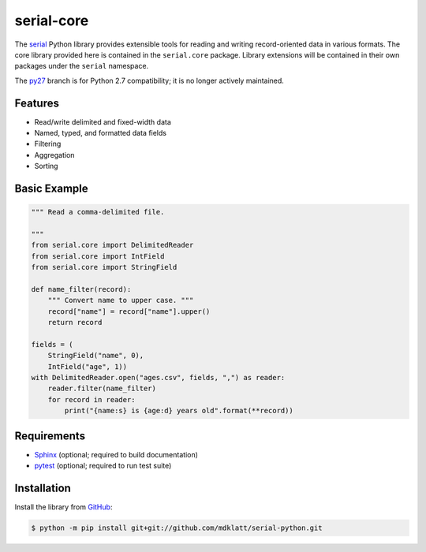 ===========
serial-core
===========
.. |travis.png| image:: https://travis-ci.org/mdklatt/cookiecutter-python-lib.png?branch=master
   :alt: Travis CI build status
   :target: `travis`_
.. _travis: https://travis-ci.org/mdklatt/serial-python
.. _serial: http://github.com/mdklatt/serial-python


|travis.png|

The `serial`_ Python library provides extensible tools for reading and writing
record-oriented data in various formats. The core library provided here is
contained in the ``serial.core`` package. Library extensions will be contained
in their own packages under the ``serial`` namespace.


.. _py27: https://github.com/mdklatt/serial-python/tree/py27

The `py27`_ branch is for Python 2.7 compatibility; it is no longer actively
maintained.


Features
========
- Read/write delimited and fixed-width data
- Named, typed, and formatted data fields
- Filtering
- Aggregation
- Sorting


Basic Example
=============

.. code-block:: python

    """ Read a comma-delimited file.

    """
    from serial.core import DelimitedReader
    from serial.core import IntField
    from serial.core import StringField

    def name_filter(record):
        """ Convert name to upper case. """
        record["name"] = record["name"].upper()
        return record

    fields = (
        StringField("name", 0),
        IntField("age", 1))
    with DelimitedReader.open("ages.csv", fields, ",") as reader:
        reader.filter(name_filter)
        for record in reader:
            print("{name:s} is {age:d} years old".format(**record))


Requirements
============
.. _Sphinx: http://sphinx-doc.org
.. _pytest: http://pytest.org

- `Sphinx`_ (optional; required to build documentation)
- `pytest`_ (optional; required to run test suite)



Installation
============
.. _GitHub: https://github.com/mdklatt/serial-python

Install the library from `GitHub`_:

.. code-block:: shell

    $ python -m pip install git+git://github.com/mdklatt/serial-python.git
